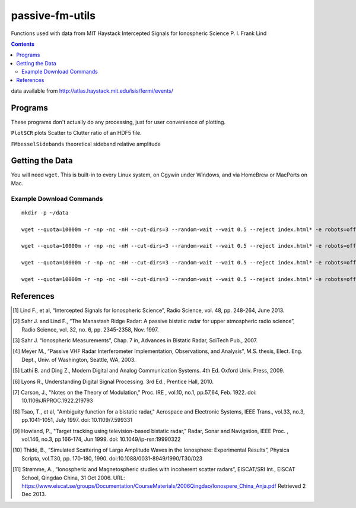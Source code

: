 ======================
passive-fm-utils
======================

Functions used with data from MIT Haystack Intercepted Signals for Ionospheric Science 
P. I. Frank Lind

.. contents::

data available from
http://atlas.haystack.mit.edu/isis/fermi/events/

Programs
========
These programs don't actually do any processing, just for user convenience of plotting.

``PlotSCR`` plots Scatter to Clutter ratio of an HDF5 file.

``FMbesselSidebands`` theoretical sideband relative amplitude

Getting the Data
================
You will need ``wget``. This is built-in to every Linux system, on Cgywin under Windows, and via HomeBrew or MacPorts on Mac.

Example Download Commands
-------------------------
::
  
  mkdir -p ~/data
  
  wget --quota=10000m -r -np -nc -nH --cut-dirs=3 --random-wait --wait 0.5 --reject index.html* -e robots=off -P ~/data/ http://atlas.haystack.mit.edu/isis/fermi/events/2010-08-03/rx40rx51/
  
  wget --quota=10000m -r -np -nc -nH --cut-dirs=3 --random-wait --wait 0.5 --reject index.html* -e robots=off -P ~/data/ http://atlas.haystack.mit.edu/isis/fermi/events/2010-08-13/rx40rx51/
  
  wget --quota=10000m -r -np -nc -nH --cut-dirs=3 --random-wait --wait 0.5 --reject index.html* -e robots=off -P ~/data/ http://atlas.haystack.mit.edu/isis/fermi/events/2010-08-05/rx40rx51/
  
  wget --quota=10000m -r -np -nc -nH --cut-dirs=3 --random-wait --wait 0.5 --reject index.html* -e robots=off -P ~/data/ http://atlas.haystack.mit.edu/isis/fermi/events/2010-08-04/rx40rx51/


References
==========

.. [1] Lind F., et al, “Intercepted Signals for Ionospheric Science”, Radio Science, vol. 48, pp. 248-264, June 2013.
.. [2] Sahr J. and Lind F., “The Manastash Ridge Radar: A passive bistatic radar for upper atmospheric radio science”, Radio Science, vol. 32, no. 6, pp. 2345-2358, Nov. 1997.
.. [3] Sahr J. “Ionospheric Measurements”, Chap. 7 in, Advances in Bistatic Radar, SciTech Pub., 2007.
.. [4] Meyer M., “Passive VHF Radar Interferometer Implementation, Observations, and Analysis”, M.S. thesis, Elect. Eng. Dept., Univ. of Washington, Seattle, WA, 2003.
.. [5] Lathi B. and Ding Z., Modern Digital and Analog Communication Systems. 4th Ed. Oxford Univ. Press, 2009.
.. [6] Lyons R., Understanding Digital Signal Processing. 3rd Ed., Prentice Hall, 2010.
.. [7] Carson, J., "Notes on the Theory of Modulation," Proc. IRE , vol.10, no.1, pp.57,64, Feb. 1922. doi: 10.1109/JRPROC.1922.219793
.. [8] Tsao, T., et al, "Ambiguity function for a bistatic radar," Aerospace and Electronic Systems, IEEE Trans., vol.33, no.3, pp.1041-1051, July 1997. doi: 10.1109/7.599331
.. [9] Howland, P., "Target tracking using television-based bistatic radar," Radar, Sonar and Navigation, IEEE Proc. , vol.146, no.3, pp.166-174, Jun 1999. doi: 10.1049/ip-rsn:19990322
.. [10] Thidé, B., “Simulated Scattering of Large Amplitude Waves in the Ionosphere: Experimental Results”, Physica Scripta, vol.T30, pp. 170-180, 1990. doi:10.1088/0031-8949/1990/T30/023
.. [11] Strømme, A., “Ionospheric and Magnetospheric studies with incoherent scatter radars”, EISCAT/SRI Int., EISCAT School, Qingdao China, 31 Oct 2006. URL: https://www.eiscat.se/groups/Documentation/CourseMaterials/2006Qingdao/Ionospere_China_Anja.pdf Retrieved 2 Dec 2013.
